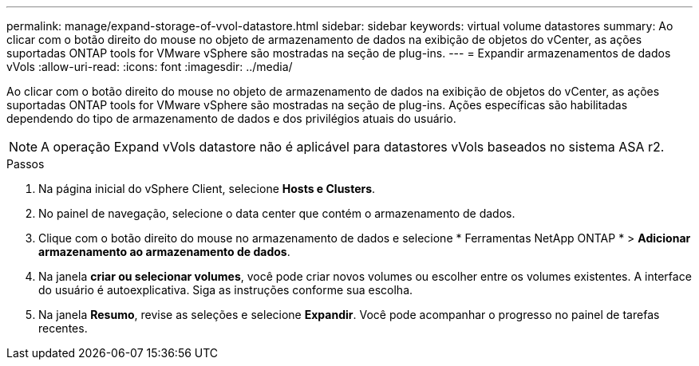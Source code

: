---
permalink: manage/expand-storage-of-vvol-datastore.html 
sidebar: sidebar 
keywords: virtual volume datastores 
summary: Ao clicar com o botão direito do mouse no objeto de armazenamento de dados na exibição de objetos do vCenter, as ações suportadas ONTAP tools for VMware vSphere são mostradas na seção de plug-ins. 
---
= Expandir armazenamentos de dados vVols
:allow-uri-read: 
:icons: font
:imagesdir: ../media/


[role="lead"]
Ao clicar com o botão direito do mouse no objeto de armazenamento de dados na exibição de objetos do vCenter, as ações suportadas ONTAP tools for VMware vSphere são mostradas na seção de plug-ins.  Ações específicas são habilitadas dependendo do tipo de armazenamento de dados e dos privilégios atuais do usuário.


NOTE: A operação Expand vVols datastore não é aplicável para datastores vVols baseados no sistema ASA r2.

.Passos
. Na página inicial do vSphere Client, selecione *Hosts e Clusters*.
. No painel de navegação, selecione o data center que contém o armazenamento de dados.
. Clique com o botão direito do mouse no armazenamento de dados e selecione * Ferramentas NetApp ONTAP * > *Adicionar armazenamento ao armazenamento de dados*.
. Na janela *criar ou selecionar volumes*, você pode criar novos volumes ou escolher entre os volumes existentes.  A interface do usuário é autoexplicativa.  Siga as instruções conforme sua escolha.
. Na janela *Resumo*, revise as seleções e selecione *Expandir*. Você pode acompanhar o progresso no painel de tarefas recentes.

